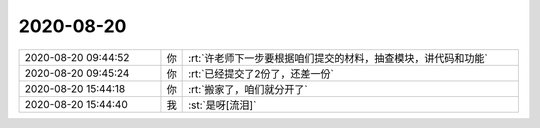 2020-08-20
-------------

.. list-table::
   :widths: 25, 1, 60

   * - 2020-08-20 09:44:52
     - 你
     - :rt:`许老师下一步要根据咱们提交的材料，抽查模块，讲代码和功能`
   * - 2020-08-20 09:45:24
     - 你
     - :rt:`已经提交了2份了，还差一份`
   * - 2020-08-20 15:44:18
     - 你
     - :rt:`搬家了，咱们就分开了`
   * - 2020-08-20 15:44:40
     - 我
     - :st:`是呀[流泪]`